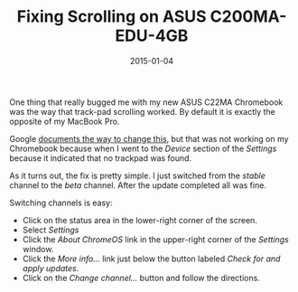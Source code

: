 #+TITLE: Fixing Scrolling on ASUS C200MA-EDU-4GB
#+DATE: 2015-01-04
#+HUGO_BASE_DIR: ../hugo-site/
#+HUGO_SECTION: posts
#+HUGO_TAGS: chromebook

One thing that really bugged me with my new ASUS C22MA Chromebook was
the way that track-pad scrolling worked.  By default it is exactly the
opposite of my MacBook Pro.

#+BEGIN_EXPORT html
<!--more-->
#+END_EXPORT

Google [[https://support.google.com/chromebook/answer/2583287?hl%3Den][documents the way to change this]], but that was not working on
my Chromebook because when I went to the /Device/ section of the
/Settings/ because it indicated that no trackpad was found.

As it turns out, the fix is pretty simple.  I just switched from the
/stable/ channel to the /beta/ channel.  After the update completed
all was fine.

Switching channels is easy:

- Click on the status area in the lower-right corner of the screen.
- Select /Settings/
- Click the /About ChromeOS/ link in the upper-right corner of the
  /Settings/ window.
- Click the /More info.../ link just below the button labeled /Check
  for and apply updates/.
- Click on the /Change channel.../ button and follow the directions.



